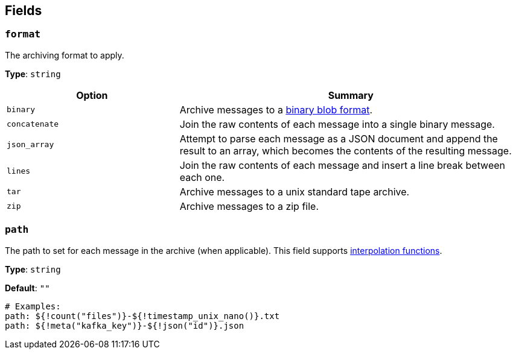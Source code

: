 // This content is autogenerated. Do not edit manually. To override descriptions, use the doc-tools CLI with the --overrides option: https://redpandadata.atlassian.net/wiki/spaces/DOC/pages/1247543314/Generate+reference+docs+for+Redpanda+Connect

== Fields

=== `format`

The archiving format to apply.

*Type*: `string`

[cols="1m,2a"]
|===
|Option |Summary

|binary
|Archive messages to a https://github.com/redpanda-data/benthos/blob/main/internal/message/message.go#L96[binary blob format^].

|concatenate
|Join the raw contents of each message into a single binary message.

|json_array
|Attempt to parse each message as a JSON document and append the result to an array, which becomes the contents of the resulting message.

|lines
|Join the raw contents of each message and insert a line break between each one.

|tar
|Archive messages to a unix standard tape archive.

|zip
|Archive messages to a zip file.

|===

=== `path`

The path to set for each message in the archive (when applicable).
This field supports xref:configuration:interpolation.adoc#bloblang-queries[interpolation functions].

*Type*: `string`

*Default*: `""`

[source,yaml]
----
# Examples:
path: ${!count("files")}-${!timestamp_unix_nano()}.txt
path: ${!meta("kafka_key")}-${!json("id")}.json
----


